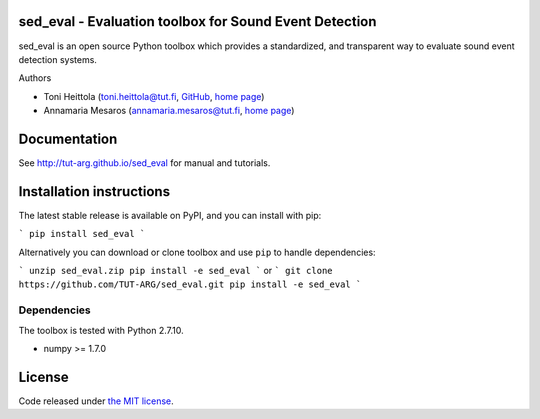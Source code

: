 sed_eval - Evaluation toolbox for Sound Event Detection
=======================================================

.. image:: https://travis-ci.org/TUT-ARG/sed_eval.svg?branch=master
    :target: https://travis-ci.org/TUT-ARG/sed_eval

.. image:: https://coveralls.io/repos/github/TUT-ARG/sed_eval/badge.svg?branch=master 
    :target: https://coveralls.io/github/TUT-ARG/sed_eval?branch=master

sed_eval is an open source Python toolbox which provides a standardized, 
and transparent way to evaluate sound event detection systems. 

Authors

- Toni Heittola (toni.heittola@tut.fi, `GitHub <https://github.com/toni-heittola>`_, `home page <http://www.cs.tut.fi/~heittolt/>`_)
- Annamaria Mesaros (annamaria.mesaros@tut.fi, `home page <http://www.cs.tut.fi/~mesaros/>`_)

Documentation
=============

See http://tut-arg.github.io/sed_eval for manual and tutorials.

Installation instructions
=========================

The latest stable release is available on PyPI, and you can install with pip:

```
pip install sed_eval
```

Alternatively you can download or clone toolbox and use ``pip`` to handle dependencies:

```
unzip sed_eval.zip
pip install -e sed_eval
```
or
```
git clone https://github.com/TUT-ARG/sed_eval.git
pip install -e sed_eval
```

Dependencies
------------

The toolbox is tested with Python 2.7.10. 

- numpy >= 1.7.0

License
=======

Code released under `the MIT license <https://github.com/TUT-ARG/sed_eval/tree/master/LICENSE.txt>`_.
